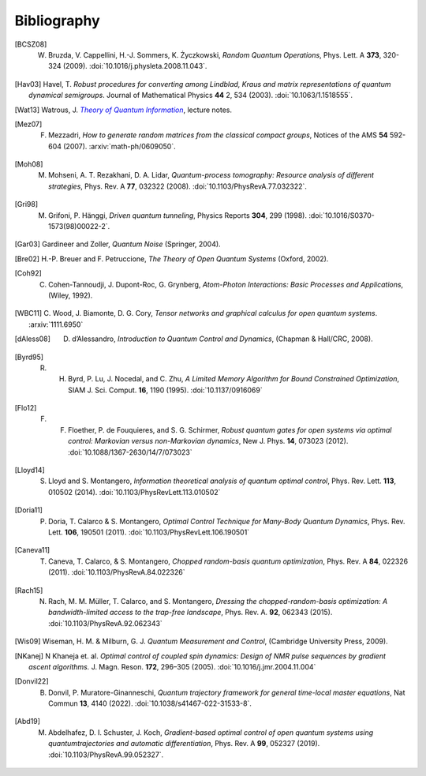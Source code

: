 .. _biblo:

Bibliography
============

.. [BCSZ08]
    W. Bruzda, V. Cappellini, H.-J. Sommers, K. Życzkowski, *Random Quantum Operations*, Phys. Lett. A **373**, 320-324 (2009). :doi:`10.1016/j.physleta.2008.11.043`.

.. [Hav03]
    Havel, T. *Robust procedures for converting among Lindblad, Kraus and matrix representations of quantum dynamical semigroups*. Journal of Mathematical Physics **44** 2, 534 (2003). :doi:`10.1063/1.1518555`.

.. [Wat13]
    Watrous, J. |theory-qi|_, lecture notes.

..  The trick with |text|_ is to get an italic link, and is described in the
    Docutils FAQ at https://docutils.sourceforge.net/FAQ.html#is-nested-inline-markup-possible.

.. |theory-qi| replace:: *Theory of Quantum Information*
.. _theory-qi: https://cs.uwaterloo.ca/~watrous/TQI-notes/

.. [Mez07]
    F. Mezzadri, *How to generate random matrices from the classical compact groups*, Notices of the AMS **54** 592-604 (2007). :arxiv:`math-ph/0609050`.

.. [Moh08]
    M. Mohseni, A. T. Rezakhani, D. A. Lidar, *Quantum-process tomography: Resource analysis of different strategies*, Phys. Rev. A **77**, 032322 (2008). :doi:`10.1103/PhysRevA.77.032322`.

.. [Gri98]
    M. Grifoni, P. Hänggi, *Driven quantum tunneling*, Physics Reports **304**, 299 (1998). :doi:`10.1016/S0370-1573(98)00022-2`.

.. [Gar03]
    Gardineer and Zoller, *Quantum Noise* (Springer, 2004).

.. [Bre02]
    H.-P. Breuer and F. Petruccione, *The Theory of Open Quantum Systems* (Oxford, 2002).

.. [Coh92]
    C. Cohen-Tannoudji, J. Dupont-Roc, G. Grynberg, *Atom-Photon Interactions: Basic Processes and Applications*, (Wiley, 1992).

.. [WBC11]
    C. Wood, J. Biamonte, D. G. Cory, *Tensor networks and graphical calculus for
    open quantum systems*. :arxiv:`1111.6950`

.. [dAless08]
    D. d’Alessandro, *Introduction to Quantum Control and Dynamics*, (Chapman & Hall/CRC, 2008).

.. [Byrd95]
    R. H. Byrd, P. Lu, J. Nocedal, and C. Zhu, *A Limited Memory Algorithm for Bound Constrained Optimization*, SIAM J. Sci. Comput. **16**, 1190 (1995). :doi:`10.1137/0916069`

.. [Flo12]
    F. F. Floether, P. de Fouquieres, and S. G. Schirmer, *Robust quantum gates for open systems via optimal control: Markovian versus non-Markovian dynamics*, New J. Phys. **14**, 073023 (2012). :doi:`10.1088/1367-2630/14/7/073023`

.. [Lloyd14]
    S. Lloyd and S. Montangero, *Information theoretical analysis of quantum optimal control*, Phys. Rev. Lett. **113**, 010502 (2014). :doi:`10.1103/PhysRevLett.113.010502`

.. [Doria11]
    P. Doria, T. Calarco & S. Montangero, *Optimal Control Technique for Many-Body Quantum Dynamics*, Phys. Rev. Lett. **106**, 190501 (2011). :doi:`10.1103/PhysRevLett.106.190501`

.. [Caneva11]
    T. Caneva, T. Calarco, & S. Montangero, *Chopped random-basis quantum optimization*, Phys. Rev. A **84**, 022326 (2011). :doi:`10.1103/PhysRevA.84.022326`

.. [Rach15]
    N. Rach, M. M. Müller, T. Calarco, and S. Montangero, *Dressing the chopped-random-basis optimization: A bandwidth-limited access to the trap-free landscape*, Phys. Rev. A. **92**, 062343 (2015). :doi:`10.1103/PhysRevA.92.062343`

.. [Wis09]

    Wiseman, H. M. & Milburn, G. J. *Quantum Measurement and Control*, (Cambridge University Press, 2009).

.. [NKanej]

    N Khaneja et. al. *Optimal control of coupled spin dynamics: Design of NMR pulse sequences by gradient ascent algorithms.* J. Magn. Reson. **172**, 296–305 (2005). :doi:`10.1016/j.jmr.2004.11.004`

.. [Donvil22]
    B. Donvil, P. Muratore-Ginanneschi, *Quantum trajectory framework for general time-local master equations*, Nat Commun **13**, 4140 (2022). :doi:`10.1038/s41467-022-31533-8`.

.. [Abd19]
    M. Abdelhafez, D. I. Schuster, J. Koch, *Gradient-based optimal control of open quantum systems using quantumtrajectories and automatic differentiation*, Phys. Rev. A **99**, 052327 (2019). :doi:`10.1103/PhysRevA.99.052327`.
